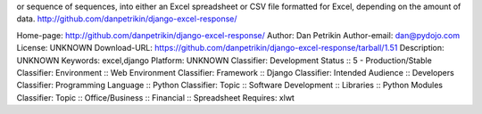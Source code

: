 or sequence of sequences, into either an Excel spreadsheet or
CSV file formatted for Excel, depending on the amount of data.
http://github.com/danpetrikin/django-excel-response/

Home-page: http://github.com/danpetrikin/django-excel-response/
Author: Dan Petrikin
Author-email: dan@pydojo.com
License: UNKNOWN
Download-URL: https://github.com/danpetrikin/django-excel-response/tarball/1.51
Description: UNKNOWN
Keywords: excel,django
Platform: UNKNOWN
Classifier: Development Status :: 5 - Production/Stable
Classifier: Environment :: Web Environment
Classifier: Framework :: Django
Classifier: Intended Audience :: Developers
Classifier: Programming Language :: Python
Classifier: Topic :: Software Development :: Libraries :: Python Modules
Classifier: Topic :: Office/Business :: Financial :: Spreadsheet
Requires: xlwt

